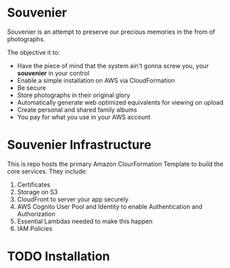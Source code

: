 * Souvenier
  Souvenier is an attempt to preserve our precious memories in the from of photographs.

  The objective it to:
    - Have the piece of mind that the system ain't gonna screw you, your *souvenier* in your control
    - Enable a simple installation on AWS via CloudFormation
    - Be secure
    - Store photographs in their original glory
    - Automatically generate web optimized equivalents for viewing on upload
    - Create personal and shared family albums
    - You pay for what you use in your AWS account

* Souvenier Infrastructure
  This is repo hosts the primary Amazon ClourFormation Template to build the core services. They include:

  1. Certificates
  2. Storage on S3
  3. CloudFront to server your app securely
  4. AWS Cognito User Pool and Identity to enable Authentication and Authorization
  5. Essential Lambdas needed to make this happen
  6. IAM Policies

* TODO Installation
  
